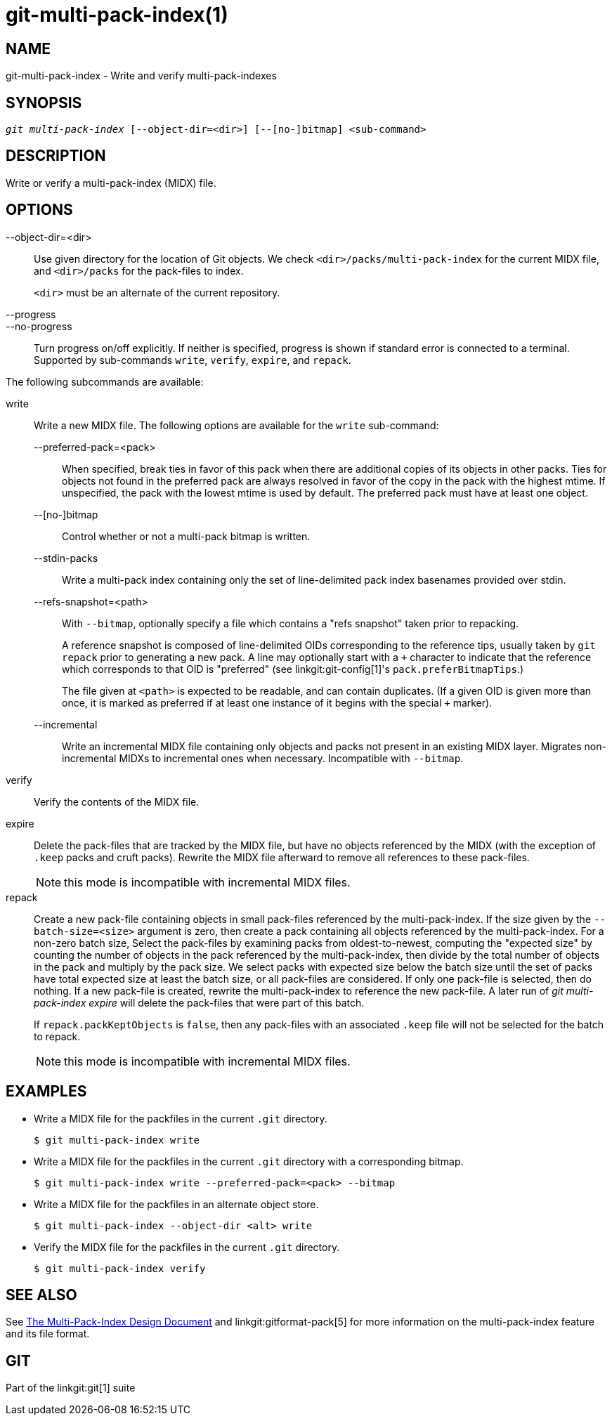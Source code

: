 git-multi-pack-index(1)
=======================

NAME
----
git-multi-pack-index - Write and verify multi-pack-indexes


SYNOPSIS
--------
[verse]
'git multi-pack-index' [--object-dir=<dir>] [--[no-]bitmap] <sub-command>

DESCRIPTION
-----------
Write or verify a multi-pack-index (MIDX) file.

OPTIONS
-------

--object-dir=<dir>::
	Use given directory for the location of Git objects. We check
	`<dir>/packs/multi-pack-index` for the current MIDX file, and
	`<dir>/packs` for the pack-files to index.
+
`<dir>` must be an alternate of the current repository.

--progress::
--no-progress::
	Turn progress on/off explicitly. If neither is specified, progress is
	shown if standard error is connected to a terminal. Supported by
	sub-commands `write`, `verify`, `expire`, and `repack`.

The following subcommands are available:

write::
	Write a new MIDX file. The following options are available for
	the `write` sub-command:
+
--
	--preferred-pack=<pack>::
		When specified, break ties in favor of this pack when
		there are additional copies of its objects in other
		packs. Ties for objects not found in the preferred
		pack are always resolved in favor of the copy in the
		pack with the highest mtime. If unspecified, the pack
		with the lowest mtime is used by default. The
		preferred pack must have at least one object.

	--[no-]bitmap::
		Control whether or not a multi-pack bitmap is written.

	--stdin-packs::
		Write a multi-pack index containing only the set of
		line-delimited pack index basenames provided over stdin.

	--refs-snapshot=<path>::
		With `--bitmap`, optionally specify a file which
		contains a "refs snapshot" taken prior to repacking.
+
A reference snapshot is composed of line-delimited OIDs corresponding to
the reference tips, usually taken by `git repack` prior to generating a
new pack. A line may optionally start with a `+` character to indicate
that the reference which corresponds to that OID is "preferred" (see
linkgit:git-config[1]'s `pack.preferBitmapTips`.)
+
The file given at `<path>` is expected to be readable, and can contain
duplicates. (If a given OID is given more than once, it is marked as
preferred if at least one instance of it begins with the special `+`
marker).

	--incremental::
		Write an incremental MIDX file containing only objects
		and packs not present in an existing MIDX layer.
		Migrates non-incremental MIDXs to incremental ones when
		necessary. Incompatible with `--bitmap`.
--

verify::
	Verify the contents of the MIDX file.

expire::
	Delete the pack-files that are tracked by the MIDX file, but
	have no objects referenced by the MIDX (with the exception of
	`.keep` packs and cruft packs). Rewrite the MIDX file afterward
	to remove all references to these pack-files.
+
NOTE: this mode is incompatible with incremental MIDX files.

repack::
	Create a new pack-file containing objects in small pack-files
	referenced by the multi-pack-index. If the size given by the
	`--batch-size=<size>` argument is zero, then create a pack
	containing all objects referenced by the multi-pack-index. For
	a non-zero batch size, Select the pack-files by examining packs
	from oldest-to-newest, computing the "expected size" by counting
	the number of objects in the pack referenced by the
	multi-pack-index, then divide by the total number of objects in
	the pack and multiply by the pack size. We select packs with
	expected size below the batch size until the set of packs have
	total expected size at least the batch size, or all pack-files
	are considered. If only one pack-file is selected, then do
	nothing. If a new pack-file is created, rewrite the
	multi-pack-index to reference the new pack-file. A later run of
	'git multi-pack-index expire' will delete the pack-files that
	were part of this batch.
+
If `repack.packKeptObjects` is `false`, then any pack-files with an
associated `.keep` file will not be selected for the batch to repack.
+
NOTE: this mode is incompatible with incremental MIDX files.

EXAMPLES
--------

* Write a MIDX file for the packfiles in the current `.git` directory.
+
-----------------------------------------------
$ git multi-pack-index write
-----------------------------------------------

* Write a MIDX file for the packfiles in the current `.git` directory with a
corresponding bitmap.
+
-------------------------------------------------------------
$ git multi-pack-index write --preferred-pack=<pack> --bitmap
-------------------------------------------------------------

* Write a MIDX file for the packfiles in an alternate object store.
+
-----------------------------------------------
$ git multi-pack-index --object-dir <alt> write
-----------------------------------------------

* Verify the MIDX file for the packfiles in the current `.git` directory.
+
-----------------------------------------------
$ git multi-pack-index verify
-----------------------------------------------


SEE ALSO
--------
See link:technical/multi-pack-index.html[The Multi-Pack-Index Design
Document] and linkgit:gitformat-pack[5] for more information on the
multi-pack-index feature and its file format.


GIT
---
Part of the linkgit:git[1] suite
